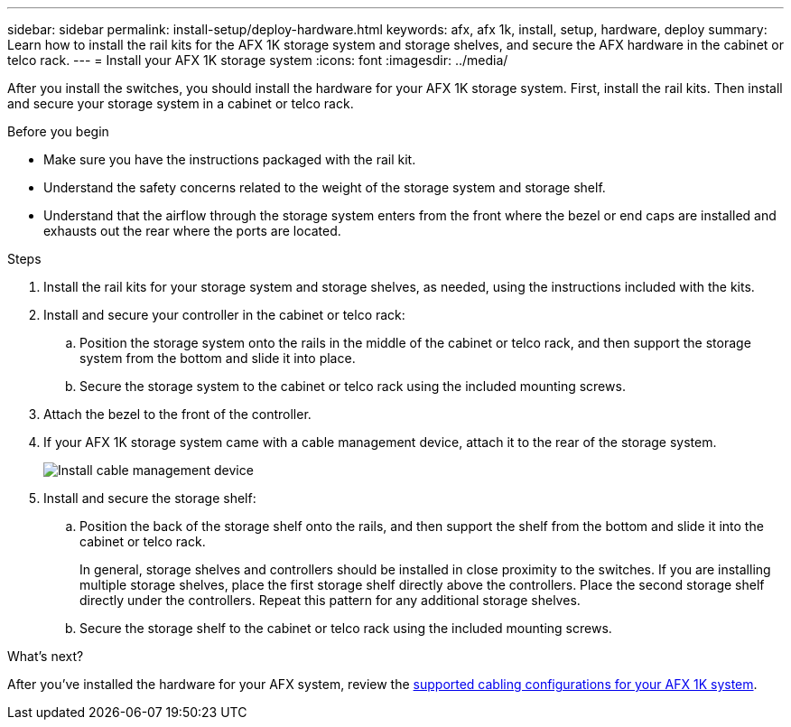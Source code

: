 ---
sidebar: sidebar
permalink: install-setup/deploy-hardware.html
keywords: afx, afx 1k, install, setup, hardware, deploy
summary: Learn how to install the rail kits for the AFX 1K storage system and storage shelves, and secure the AFX hardware in the cabinet or telco rack. 
---
= Install your AFX 1K storage system
:icons: font
:imagesdir: ../media/

[.lead]
After you install the switches, you should install the hardware for your AFX 1K storage system. First, install the rail kits. Then install and secure your storage system in a cabinet or telco rack.


.Before you begin

* Make sure you have the instructions packaged with the rail kit.

* Understand the safety concerns related to the weight of the storage system and storage shelf.

* Understand that the airflow through the storage system enters from the front where the bezel or end caps are installed and exhausts out the rear where the ports are located.

.Steps

. Install the rail kits for your storage system and storage shelves, as needed, using the instructions included with the kits.

. Install and secure your controller in the cabinet or telco rack:

.. Position the storage system onto the rails in the middle of the cabinet or telco rack, and then support the storage system from the bottom and slide it into place.

.. Secure the storage system to the cabinet or telco rack using the included mounting screws.

+
. Attach the bezel to the front of the controller.
+
. If your AFX 1K storage system came with a cable management device, attach it to the rear of the storage system.
+
image::../media/drw_affa1k_install_cable_mgmt_ieops-1697.svg[Install cable management device]
+
. Install and secure the storage shelf:
+

.. Position the back of the storage shelf onto the rails, and then support the shelf from the bottom and slide it into the cabinet or telco rack.
+
In general, storage shelves and controllers should be installed in close proximity to the switches. If you are installing multiple storage shelves, place the first storage shelf directly above the controllers. Place the second storage shelf directly under the controllers. Repeat this pattern for any additional storage shelves.

.. Secure the storage shelf to the cabinet or telco rack using the included mounting screws.


.What's next?
After you've installed the hardware for your AFX system, review the link:afx-cable-overview.html[supported cabling configurations for your AFX 1K system].

// 2024 Sept 23, ONTAPDOC 1922